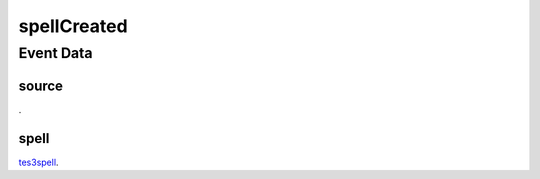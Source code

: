 spellCreated
====================================================================================================



Event Data
----------------------------------------------------------------------------------------------------

source
~~~~~~~~~~~~~~~~~~~~~~~~~~~~~~~~~~~~~~~~~~~~~~~~~~~~~~~~~~~~~~~~~~~~~~~~~~~~~~~~~~~~~~~~~~~~~~~~~~~~

. 

spell
~~~~~~~~~~~~~~~~~~~~~~~~~~~~~~~~~~~~~~~~~~~~~~~~~~~~~~~~~~~~~~~~~~~~~~~~~~~~~~~~~~~~~~~~~~~~~~~~~~~~

`tes3spell`_. 

.. _`tes3spell`: ../../lua/type/tes3spell.html

